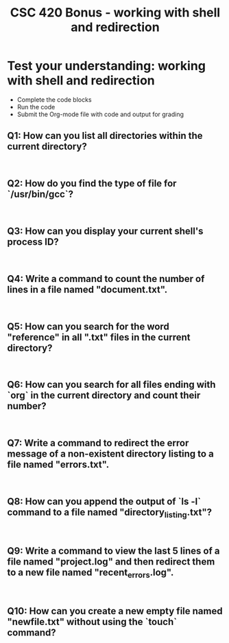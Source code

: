 #+title: CSC 420 Bonus - working with shell and redirection
#+STARTUP: overview hideblocks indent :
#+PROPERTY: header-args:bash :results output :exports both :noweb yes
* Test your understanding: working with shell and redirection

- Complete the code blocks
- Run the code
- Submit the Org-mode file with code and output for grading

** Q1: How can you list all directories within the current directory?
#+BEGIN_SRC shell

#+END_SRC

** Q2: How do you find the type of file for `/usr/bin/gcc`?
#+BEGIN_SRC shell

#+END_SRC

** Q3: How can you display your current shell's process ID?
#+BEGIN_SRC shell

#+END_SRC

** Q4: Write a command to count the number of lines in a file named "document.txt".
#+BEGIN_SRC shell

#+END_SRC

** Q5: How can you search for the word "reference" in all ".txt" files in the current directory?
#+BEGIN_SRC shell

#+END_SRC

** Q6: How can you search for all files ending with `org` in the current directory and count their number?
#+BEGIN_SRC shell

#+END_SRC

** Q7: Write a command to redirect the error message of a non-existent directory listing to a file named "errors.txt".
#+BEGIN_SRC shell

#+END_SRC

** Q8: How can you append the output of `ls -l` command to a file named "directory_listing.txt"?
#+BEGIN_SRC shell

#+END_SRC

** Q9: Write a command to view the last 5 lines of a file named "project.log" and then redirect them to a new file named "recent_errors.log".
#+BEGIN_SRC shell

#+END_SRC

** Q10: How can you create a new empty file named "newfile.txt" without using the `touch` command?
#+BEGIN_SRC shell

#+END_SRC


